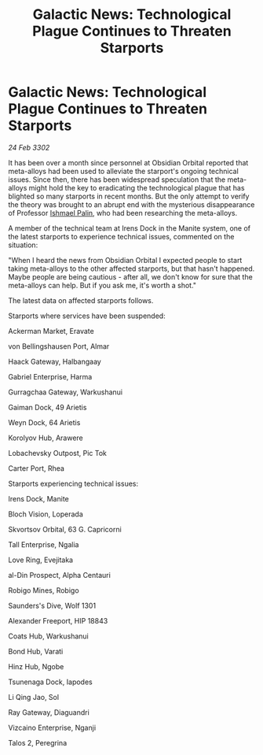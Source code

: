 :PROPERTIES:
:ID:       b1a97c02-5466-4d09-8818-f0b53ad932b6
:END:
#+title: Galactic News: Technological Plague Continues to Threaten Starports
#+filetags: :3302:galnet:

* Galactic News: Technological Plague Continues to Threaten Starports

/24 Feb 3302/

It has been over a month since personnel at Obsidian Orbital reported that meta-alloys had been used to alleviate the starport's ongoing technical issues. Since then, there has been widespread speculation that the meta-alloys might hold the key to eradicating the technological plague that has blighted so many starports in recent months. But the only attempt to verify the theory was brought to an abrupt end with the mysterious disappearance of Professor [[id:8f63442a-1f38-457d-857a-38297d732a90][Ishmael Palin]], who had been researching the meta-alloys. 

A member of the technical team at Irens Dock in the Manite system, one of the latest starports to experience technical issues, commented on the situation: 

"When I heard the news from Obsidian Orbital I expected people to start taking meta-alloys to the other affected starports, but that hasn't happened. Maybe people are being cautious - after all, we don't know for sure that the meta-alloys can help. But if you ask me, it's worth a shot." 

The latest data on affected starports follows. 

Starports where services have been suspended: 

Ackerman Market, Eravate 

von Bellingshausen Port, Almar 

Haack Gateway, Halbangaay 

Gabriel Enterprise, Harma 

Gurragchaa Gateway, Warkushanui 

Gaiman Dock, 49 Arietis 

Weyn Dock, 64 Arietis 

Korolyov Hub, Arawere 

Lobachevsky Outpost, Pic Tok 

Carter Port, Rhea 

Starports experiencing technical issues: 

Irens Dock, Manite 

Bloch Vision, Loperada 

Skvortsov Orbital, 63 G. Capricorni 

Tall Enterprise, Ngalia 

Love Ring,  Evejitaka 

al-Din Prospect, Alpha Centauri 

Robigo Mines, Robigo 

Saunders's Dive, Wolf 1301 

Alexander Freeport, HIP 18843 

Coats Hub, Warkushanui 

Bond Hub, Varati 

Hinz Hub, Ngobe 

Tsunenaga Dock, Iapodes 

Li Qing Jao, Sol 

Ray Gateway, Diaguandri 

Vizcaino Enterprise, Nganji 

Talos 2, Peregrina
